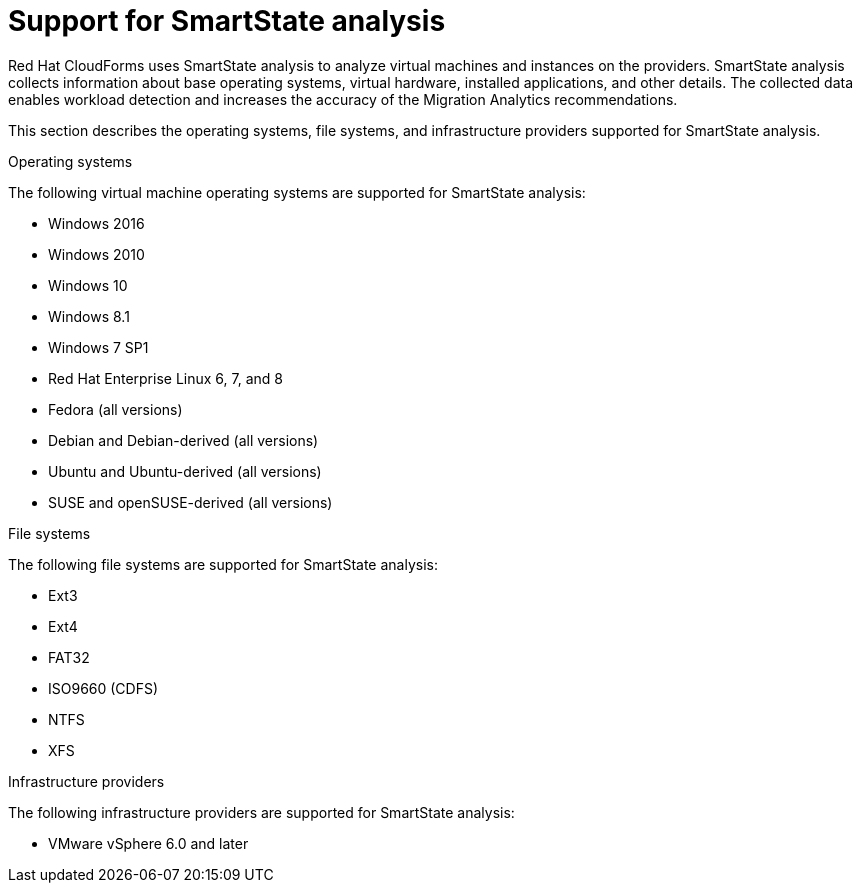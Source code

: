 // Module included in the following assemblies:
// doc-Migration_Analytics_Guide/cfme/MA_1.0/master.adoc
[id='ssa-support_{context}']
= Support for SmartState analysis

Red Hat CloudForms uses SmartState analysis to analyze virtual machines and instances on the providers. SmartState analysis collects information about base operating systems, virtual hardware, installed applications, and other details. The collected data enables workload detection and increases the accuracy of the Migration Analytics recommendations.

This section describes the operating systems, file systems, and infrastructure providers supported for SmartState analysis.

.Operating systems

The following virtual machine operating systems are supported for SmartState analysis:

* Windows 2016
* Windows 2010
* Windows 10
* Windows 8.1
* Windows 7 SP1
* Red Hat Enterprise Linux 6, 7, and 8
* Fedora (all versions)
* Debian and Debian-derived (all versions)
* Ubuntu and Ubuntu-derived (all versions)
* SUSE and openSUSE-derived (all versions)

.File systems

The following file systems are supported for SmartState analysis:

* Ext3
* Ext4
* FAT32
* ISO9660 (CDFS)
* NTFS
* XFS

.Infrastructure providers

The following infrastructure providers  are supported for SmartState analysis:

* VMware vSphere 6.0 and later
